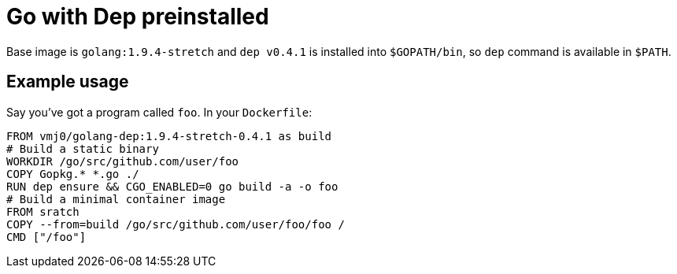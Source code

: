# Go with Dep preinstalled

Base image is `golang:1.9.4-stretch` and `dep v0.4.1` is installed into `$GOPATH/bin`,
so `dep` command is available in `$PATH`.

## Example usage

Say you've got a program called `foo`.  In your `Dockerfile`:

    FROM vmj0/golang-dep:1.9.4-stretch-0.4.1 as build
    # Build a static binary
    WORKDIR /go/src/github.com/user/foo
    COPY Gopkg.* *.go ./
    RUN dep ensure && CGO_ENABLED=0 go build -a -o foo
    # Build a minimal container image
    FROM sratch
    COPY --from=build /go/src/github.com/user/foo/foo /
    CMD ["/foo"]
